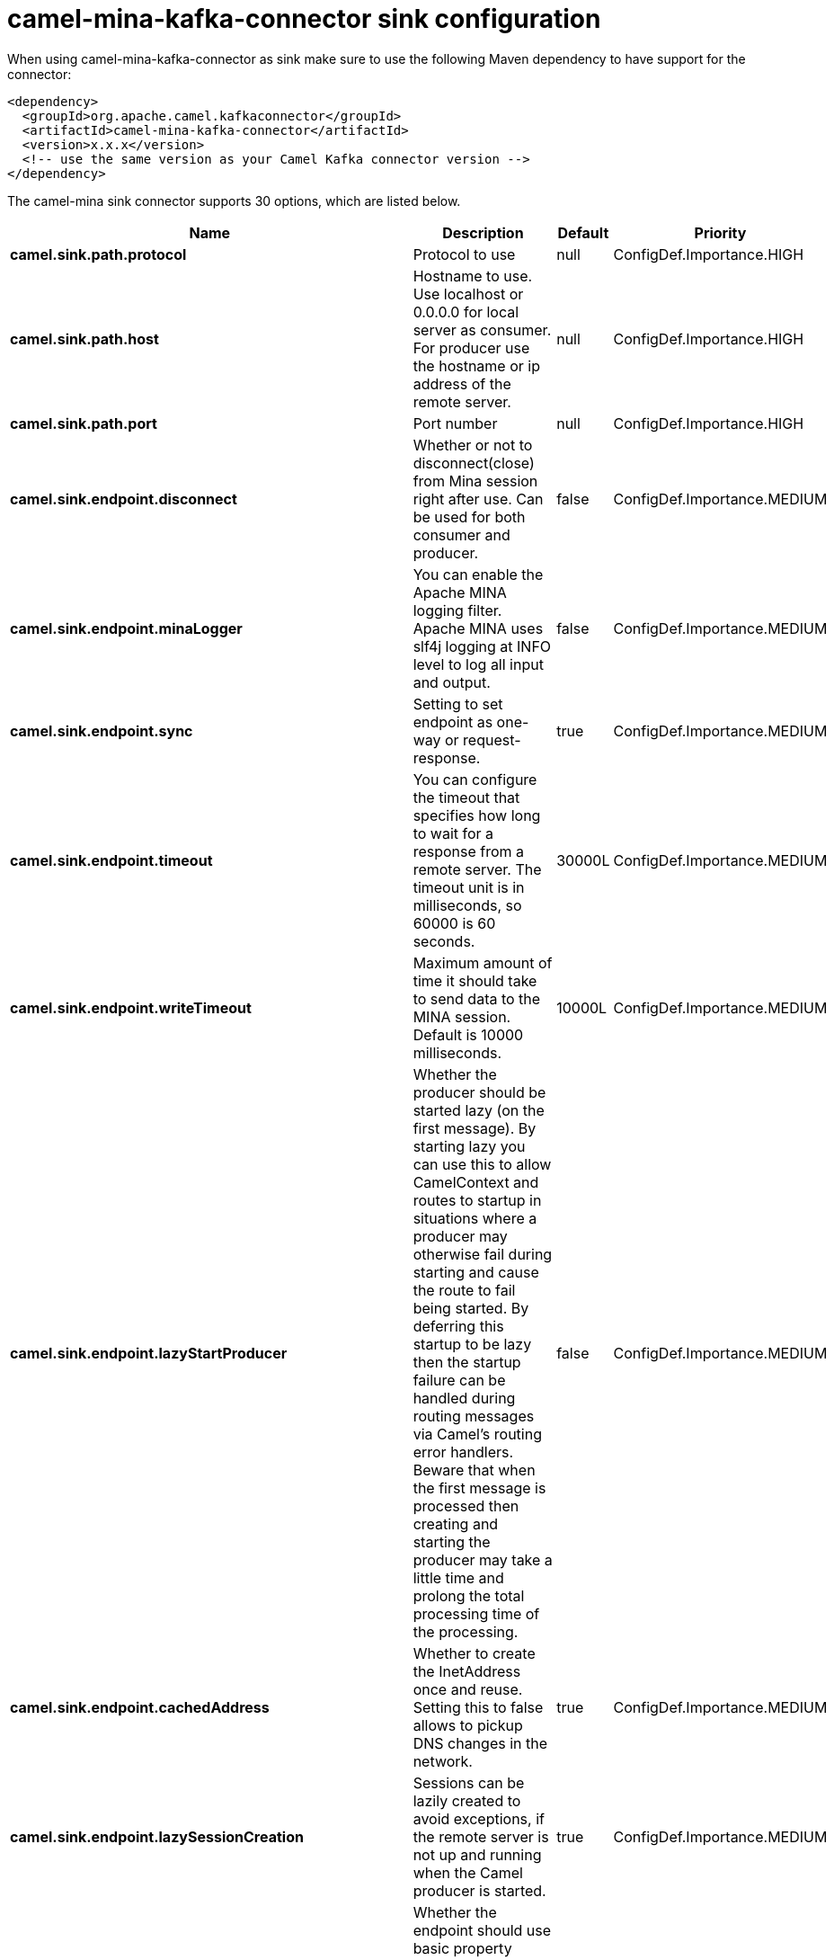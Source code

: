 // kafka-connector options: START
[[camel-mina-kafka-connector-sink]]
= camel-mina-kafka-connector sink configuration

When using camel-mina-kafka-connector as sink make sure to use the following Maven dependency to have support for the connector:

[source,xml]
----
<dependency>
  <groupId>org.apache.camel.kafkaconnector</groupId>
  <artifactId>camel-mina-kafka-connector</artifactId>
  <version>x.x.x</version>
  <!-- use the same version as your Camel Kafka connector version -->
</dependency>
----


The camel-mina sink connector supports 30 options, which are listed below.



[width="100%",cols="2,5,^1,2",options="header"]
|===
| Name | Description | Default | Priority
| *camel.sink.path.protocol* | Protocol to use | null | ConfigDef.Importance.HIGH
| *camel.sink.path.host* | Hostname to use. Use localhost or 0.0.0.0 for local server as consumer. For producer use the hostname or ip address of the remote server. | null | ConfigDef.Importance.HIGH
| *camel.sink.path.port* | Port number | null | ConfigDef.Importance.HIGH
| *camel.sink.endpoint.disconnect* | Whether or not to disconnect(close) from Mina session right after use. Can be used for both consumer and producer. | false | ConfigDef.Importance.MEDIUM
| *camel.sink.endpoint.minaLogger* | You can enable the Apache MINA logging filter. Apache MINA uses slf4j logging at INFO level to log all input and output. | false | ConfigDef.Importance.MEDIUM
| *camel.sink.endpoint.sync* | Setting to set endpoint as one-way or request-response. | true | ConfigDef.Importance.MEDIUM
| *camel.sink.endpoint.timeout* | You can configure the timeout that specifies how long to wait for a response from a remote server. The timeout unit is in milliseconds, so 60000 is 60 seconds. | 30000L | ConfigDef.Importance.MEDIUM
| *camel.sink.endpoint.writeTimeout* | Maximum amount of time it should take to send data to the MINA session. Default is 10000 milliseconds. | 10000L | ConfigDef.Importance.MEDIUM
| *camel.sink.endpoint.lazyStartProducer* | Whether the producer should be started lazy (on the first message). By starting lazy you can use this to allow CamelContext and routes to startup in situations where a producer may otherwise fail during starting and cause the route to fail being started. By deferring this startup to be lazy then the startup failure can be handled during routing messages via Camel's routing error handlers. Beware that when the first message is processed then creating and starting the producer may take a little time and prolong the total processing time of the processing. | false | ConfigDef.Importance.MEDIUM
| *camel.sink.endpoint.cachedAddress* | Whether to create the InetAddress once and reuse. Setting this to false allows to pickup DNS changes in the network. | true | ConfigDef.Importance.MEDIUM
| *camel.sink.endpoint.lazySessionCreation* | Sessions can be lazily created to avoid exceptions, if the remote server is not up and running when the Camel producer is started. | true | ConfigDef.Importance.MEDIUM
| *camel.sink.endpoint.basicPropertyBinding* | Whether the endpoint should use basic property binding (Camel 2.x) or the newer property binding with additional capabilities | false | ConfigDef.Importance.MEDIUM
| *camel.sink.endpoint.maximumPoolSize* | Number of worker threads in the worker pool for TCP and UDP | 16 | ConfigDef.Importance.MEDIUM
| *camel.sink.endpoint.orderedThreadPoolExecutor* | Whether to use ordered thread pool, to ensure events are processed orderly on the same channel. | true | ConfigDef.Importance.MEDIUM
| *camel.sink.endpoint.synchronous* | Sets whether synchronous processing should be strictly used, or Camel is allowed to use asynchronous processing (if supported). | false | ConfigDef.Importance.MEDIUM
| *camel.sink.endpoint.transferExchange* | Only used for TCP. You can transfer the exchange over the wire instead of just the body. The following fields are transferred: In body, Out body, fault body, In headers, Out headers, fault headers, exchange properties, exchange exception. This requires that the objects are serializable. Camel will exclude any non-serializable objects and log it at WARN level. | false | ConfigDef.Importance.MEDIUM
| *camel.sink.endpoint.allowDefaultCodec* | The mina component installs a default codec if both, codec is null and textline is false. Setting allowDefaultCodec to false prevents the mina component from installing a default codec as the first element in the filter chain. This is useful in scenarios where another filter must be the first in the filter chain, like the SSL filter. | true | ConfigDef.Importance.MEDIUM
| *camel.sink.endpoint.codec* | To use a custom minda codec implementation. | null | ConfigDef.Importance.MEDIUM
| *camel.sink.endpoint.decoderMaxLineLength* | To set the textline protocol decoder max line length. By default the default value of Mina itself is used which are 1024. | 1024 | ConfigDef.Importance.MEDIUM
| *camel.sink.endpoint.encoderMaxLineLength* | To set the textline protocol encoder max line length. By default the default value of Mina itself is used which are Integer.MAX_VALUE. | -1 | ConfigDef.Importance.MEDIUM
| *camel.sink.endpoint.encoding* | You can configure the encoding (a charset name) to use for the TCP textline codec and the UDP protocol. If not provided, Camel will use the JVM default Charset | null | ConfigDef.Importance.MEDIUM
| *camel.sink.endpoint.filters* | You can set a list of Mina IoFilters to use. | null | ConfigDef.Importance.MEDIUM
| *camel.sink.endpoint.textline* | Only used for TCP. If no codec is specified, you can use this flag to indicate a text line based codec; if not specified or the value is false, then Object Serialization is assumed over TCP. | false | ConfigDef.Importance.MEDIUM
| *camel.sink.endpoint.textlineDelimiter* | Only used for TCP and if textline=true. Sets the text line delimiter to use. If none provided, Camel will use DEFAULT. This delimiter is used to mark the end of text. One of: [DEFAULT] [AUTO] [UNIX] [WINDOWS] [MAC] | null | ConfigDef.Importance.MEDIUM
| *camel.sink.endpoint.autoStartTls* | Whether to auto start SSL handshake. | true | ConfigDef.Importance.MEDIUM
| *camel.sink.endpoint.sslContextParameters* | To configure SSL security. | null | ConfigDef.Importance.MEDIUM
| *camel.component.mina.lazyStartProducer* | Whether the producer should be started lazy (on the first message). By starting lazy you can use this to allow CamelContext and routes to startup in situations where a producer may otherwise fail during starting and cause the route to fail being started. By deferring this startup to be lazy then the startup failure can be handled during routing messages via Camel's routing error handlers. Beware that when the first message is processed then creating and starting the producer may take a little time and prolong the total processing time of the processing. | false | ConfigDef.Importance.MEDIUM
| *camel.component.mina.basicPropertyBinding* | Whether the component should use basic property binding (Camel 2.x) or the newer property binding with additional capabilities | false | ConfigDef.Importance.MEDIUM
| *camel.component.mina.configuration* | To use the shared mina configuration. | null | ConfigDef.Importance.MEDIUM
| *camel.component.mina.useGlobalSslContextParameters* | Enable usage of global SSL context parameters. | false | ConfigDef.Importance.MEDIUM
|===
// kafka-connector options: END
